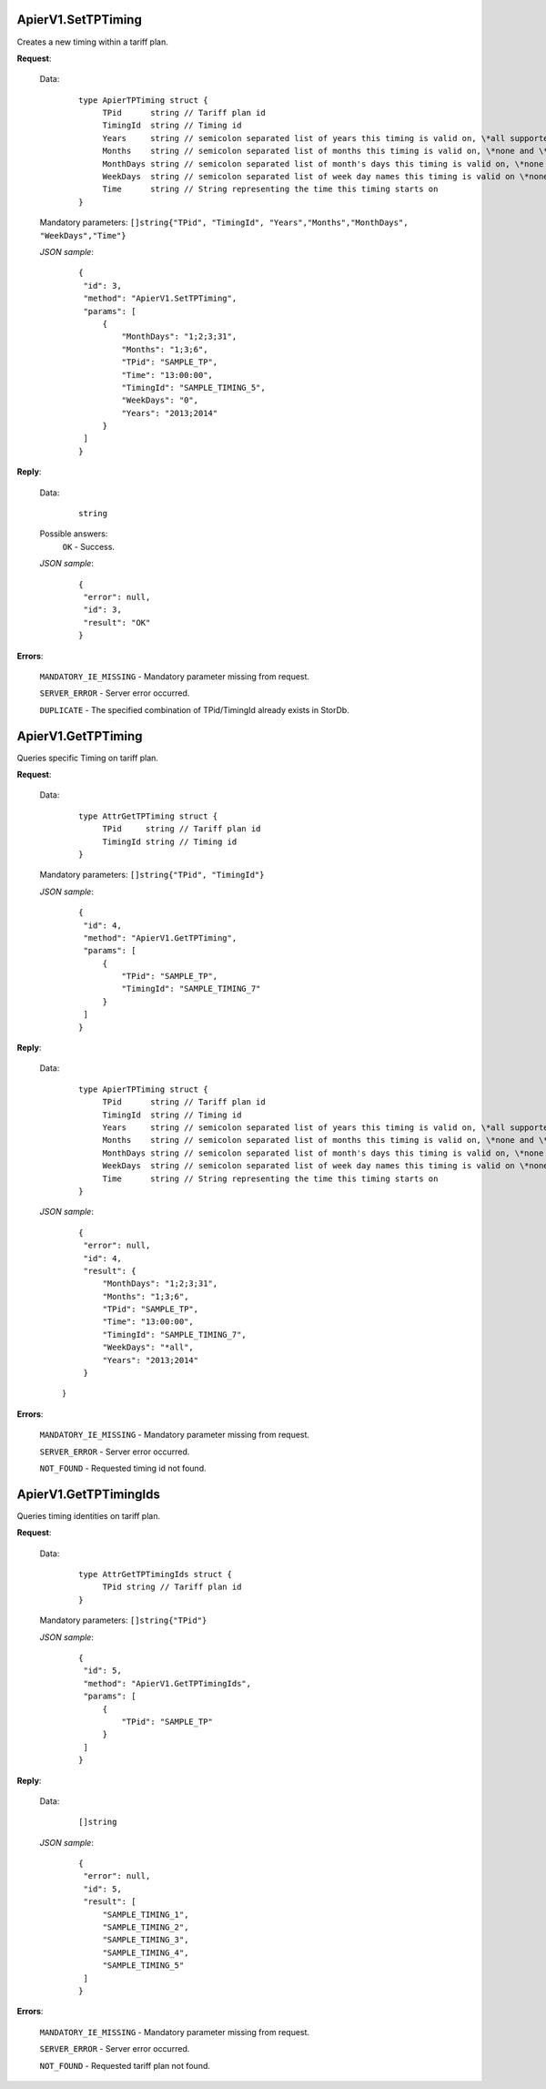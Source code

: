 ApierV1.SetTPTiming
+++++++++++++++++

Creates a new timing within a tariff plan.

**Request**:

 Data:
  ::

   type ApierTPTiming struct {
	TPid      string // Tariff plan id
	TimingId  string // Timing id
	Years     string // semicolon separated list of years this timing is valid on, \*all supported
	Months    string // semicolon separated list of months this timing is valid on, \*none and \*all supported
	MonthDays string // semicolon separated list of month's days this timing is valid on, \*none and \*all supported
	WeekDays  string // semicolon separated list of week day names this timing is valid on \*none and \*all supported
	Time      string // String representing the time this timing starts on
   }

 Mandatory parameters: ``[]string{"TPid", "TimingId", "Years","Months","MonthDays", "WeekDays","Time"}``

 *JSON sample*:
  ::

   {
    "id": 3, 
    "method": "ApierV1.SetTPTiming", 
    "params": [
        {
            "MonthDays": "1;2;3;31", 
            "Months": "1;3;6", 
            "TPid": "SAMPLE_TP", 
            "Time": "13:00:00", 
            "TimingId": "SAMPLE_TIMING_5", 
            "WeekDays": "0", 
            "Years": "2013;2014"
        }
    ]
   }

**Reply**:

 Data:
  ::

   string

 Possible answers:
  ``OK`` - Success.

 *JSON sample*:
  ::

   {
    "error": null, 
    "id": 3, 
    "result": "OK"
   }

**Errors**:

 ``MANDATORY_IE_MISSING`` - Mandatory parameter missing from request.

 ``SERVER_ERROR`` - Server error occurred.

 ``DUPLICATE`` - The specified combination of TPid/TimingId already exists in StorDb.


ApierV1.GetTPTiming
+++++++++++++++++

Queries specific Timing on tariff plan.

**Request**:

 Data:
  ::

   type AttrGetTPTiming struct {
	TPid     string // Tariff plan id
	TimingId string // Timing id
   }

 Mandatory parameters: ``[]string{"TPid", "TimingId"}``

 *JSON sample*:
  ::

   {
    "id": 4, 
    "method": "ApierV1.GetTPTiming", 
    "params": [
        {
            "TPid": "SAMPLE_TP", 
            "TimingId": "SAMPLE_TIMING_7"
        }
    ]
   }

**Reply**:

 Data:
  ::

   type ApierTPTiming struct {
	TPid      string // Tariff plan id
	TimingId  string // Timing id
	Years     string // semicolon separated list of years this timing is valid on, \*all supported
	Months    string // semicolon separated list of months this timing is valid on, \*none and \*all supported
	MonthDays string // semicolon separated list of month's days this timing is valid on, \*none and \*all supported
	WeekDays  string // semicolon separated list of week day names this timing is valid on \*none and \*all supported
	Time      string // String representing the time this timing starts on
   }

 *JSON sample*:
  ::

   {
    "error": null, 
    "id": 4, 
    "result": {
        "MonthDays": "1;2;3;31", 
        "Months": "1;3;6", 
        "TPid": "SAMPLE_TP", 
        "Time": "13:00:00", 
        "TimingId": "SAMPLE_TIMING_7", 
        "WeekDays": "*all", 
        "Years": "2013;2014"
    }
  }

**Errors**:

 ``MANDATORY_IE_MISSING`` - Mandatory parameter missing from request.

 ``SERVER_ERROR`` - Server error occurred.

 ``NOT_FOUND`` - Requested timing id not found.


ApierV1.GetTPTimingIds
+++++++++++++++++++++++++

Queries timing identities on tariff plan.

**Request**:

 Data:
  ::

   type AttrGetTPTimingIds struct {
	TPid string // Tariff plan id
   }

 Mandatory parameters: ``[]string{"TPid"}``

 *JSON sample*:
  ::

   {
    "id": 5, 
    "method": "ApierV1.GetTPTimingIds", 
    "params": [
        {
            "TPid": "SAMPLE_TP"
        }
    ]
   }

**Reply**:

 Data:
  ::

   []string

 *JSON sample*:
  ::

   {
    "error": null, 
    "id": 5, 
    "result": [
        "SAMPLE_TIMING_1", 
        "SAMPLE_TIMING_2", 
        "SAMPLE_TIMING_3", 
        "SAMPLE_TIMING_4", 
        "SAMPLE_TIMING_5"
    ]
   }


**Errors**:

 ``MANDATORY_IE_MISSING`` - Mandatory parameter missing from request.

 ``SERVER_ERROR`` - Server error occurred.

 ``NOT_FOUND`` - Requested tariff plan not found.



